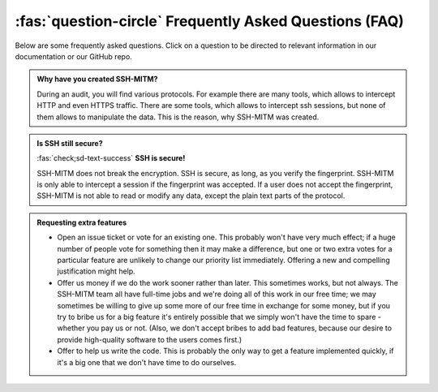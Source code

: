 :fas:`question-circle` Frequently Asked Questions (FAQ)
=======================================================

Below are some frequently asked questions.
Click on a question to be directed to relevant information in our documentation or our GitHub repo.

.. admonition:: Why have you created SSH-MITM?
   :class: dropdown

   During an audit, you will find various protocols.
   For example there are many tools, which allows to intercept HTTP and even HTTPS traffic.
   There are some tools, which allows to intercept ssh sessions, but none of them allows to manipulate the data.
   This is the reason, why SSH-MITM was created.


.. admonition:: Is SSH still secure?
   :class: dropdown

   :fas:`check;sd-text-success` **SSH is secure!**

   SSH-MITM does not break the encryption. SSH is secure, as long, as you verify the fingerprint.
   SSH-MITM is only able to intercept a session if the fingerprint was accepted.
   If a user does not accept the fingerprint, SSH-MITM is not able to read or modify any data,
   except the plain text parts of the protocol.


.. admonition:: Requesting extra features
   :class: dropdown

   * Open an issue ticket or vote for an existing one. This probably won't have very much effect; if a huge number of people vote for something then it may make a difference, but one or two extra votes for a particular feature are unlikely to change our priority list immediately. Offering a new and compelling justification might help.
   * Offer us money if we do the work sooner rather than later. This sometimes works, but not always. The SSH-MITM team all have full-time jobs and we're doing all of this work in our free time; we may sometimes be willing to give up some more of our free time in exchange for some money, but if you try to bribe us for a big feature it's entirely possible that we simply won't have the time to spare - whether you pay us or not. (Also, we don't accept bribes to add bad features, because our desire to provide high-quality software to the users comes first.)
   * Offer to help us write the code. This is probably the only way to get a feature implemented quickly, if it's a big one that we don't have time to do ourselves.
